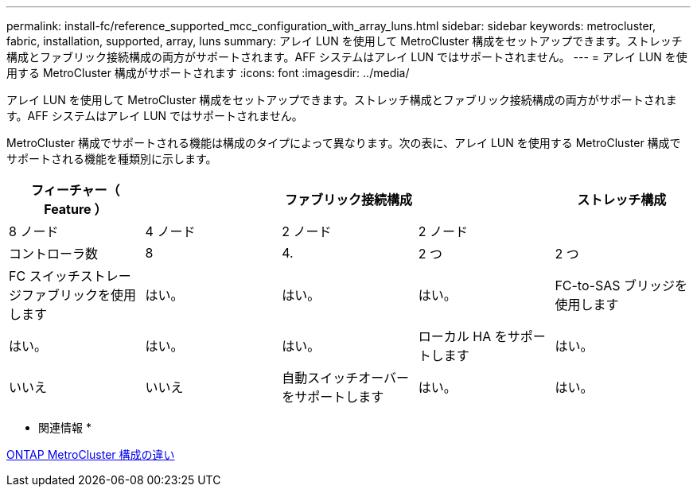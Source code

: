 ---
permalink: install-fc/reference_supported_mcc_configuration_with_array_luns.html 
sidebar: sidebar 
keywords: metrocluster, fabric, installation, supported, array, luns 
summary: アレイ LUN を使用して MetroCluster 構成をセットアップできます。ストレッチ構成とファブリック接続構成の両方がサポートされます。AFF システムはアレイ LUN ではサポートされません。 
---
= アレイ LUN を使用する MetroCluster 構成がサポートされます
:icons: font
:imagesdir: ../media/


[role="lead"]
アレイ LUN を使用して MetroCluster 構成をセットアップできます。ストレッチ構成とファブリック接続構成の両方がサポートされます。AFF システムはアレイ LUN ではサポートされません。

MetroCluster 構成でサポートされる機能は構成のタイプによって異なります。次の表に、アレイ LUN を使用する MetroCluster 構成でサポートされる機能を種類別に示します。

|===
.2+| フィーチャー（ Feature ） 3+| ファブリック接続構成 | ストレッチ構成 


| 8 ノード | 4 ノード | 2 ノード | 2 ノード 


 a| 
コントローラ数
 a| 
8
 a| 
4.
 a| 
2 つ
 a| 
2 つ



 a| 
FC スイッチストレージファブリックを使用します
 a| 
はい。
 a| 
はい。
 a| 
はい。



 a| 
FC-to-SAS ブリッジを使用します
 a| 
はい。
 a| 
はい。
 a| 
はい。



 a| 
ローカル HA をサポートします
 a| 
はい。
 a| 
いいえ
 a| 
いいえ



 a| 
自動スイッチオーバーをサポートします
 a| 
はい。
 a| 
はい。
 a| 
はい。

|===
* 関連情報 *

xref:concept_considerations_differences.adoc[ONTAP MetroCluster 構成の違い]
